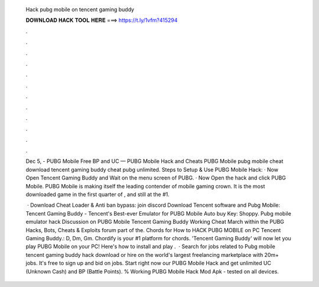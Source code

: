   Hack pubg mobile on tencent gaming buddy
  
  
  
  𝐃𝐎𝐖𝐍𝐋𝐎𝐀𝐃 𝐇𝐀𝐂𝐊 𝐓𝐎𝐎𝐋 𝐇𝐄𝐑𝐄 ===> https://t.ly/1vfm?415294
  
  
  
  .
  
  
  
  .
  
  
  
  .
  
  
  
  .
  
  
  
  .
  
  
  
  .
  
  
  
  .
  
  
  
  .
  
  
  
  .
  
  
  
  .
  
  
  
  .
  
  
  
  .
  
  Dec 5, - PUBG Mobile Free BP and UC — PUBG Mobile Hack and Cheats PUBG Mobile pubg mobile cheat download tencent gaming buddy cheat pubg unlimited. Steps to Setup & Use PUBG Mobile Hack: · Now Open Tencent Gaming Buddy and Wait on the menu screen of PUBG. · Now Open the hack and click PUBG Mobile. PUBG Mobile is making itself the leading contender of mobile gaming crown. It is the most downloaded game in the first quarter of , and still at the #1.
  
   · Download Cheat Loader & Anti ban bypass: join discord Download Tencent software and Pubg Mobile: Tencent Gaming Buddy - Tencent's Best-ever Emulator for PUBG Mobile Auto buy Key: Shoppy. Pubg mobile emulator hack  Discussion on PUBG Mobile Tencent Gaming Buddy Working Cheat March within the PUBG Hacks, Bots, Cheats & Exploits forum part of the. Chords for How to HACK PUBG MOBILE on PC Tencent Gaming Buddy.: D, Dm, Gm. Chordify is your #1 platform for chords. 'Tencent Gaming Buddy' will now let you play PUBG Mobile on your PC! Here's how to install and play .  · Search for jobs related to Pubg mobile tencent gaming buddy hack download or hire on the world's largest freelancing marketplace with 20m+ jobs. It's free to sign up and bid on jobs. Start right now our PUBG Mobile Hack and get unlimited UC (Unknown Cash) and BP (Battle Points). % Working PUBG Mobile Hack Mod Apk - tested on all devices.
